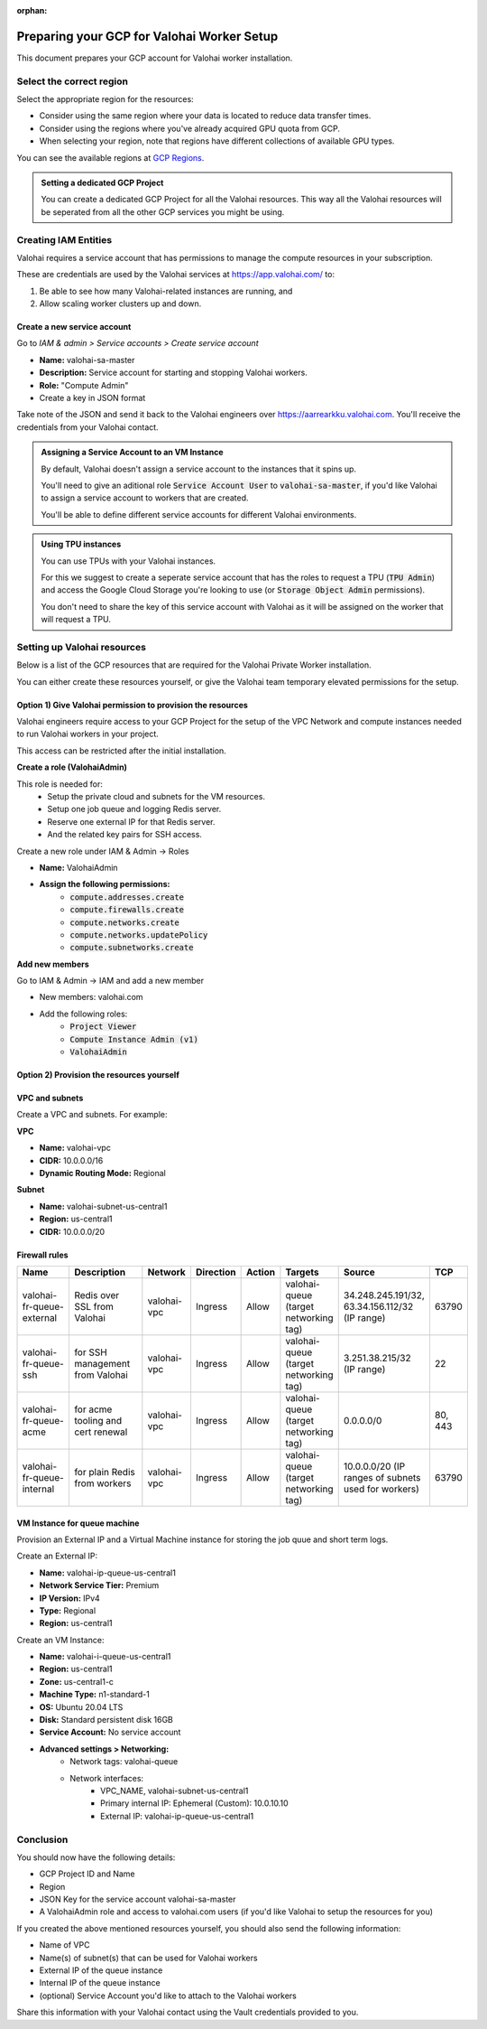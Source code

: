 :orphan:

.. meta::
    :description: How to prepare your GCP environment for a Valohai Private Workers installation


Preparing your GCP for Valohai Worker Setup
#################################################

This document prepares your GCP account for Valohai worker installation.


Select the correct region
--------------------------

Select the appropriate region for the resources:

* Consider using the same region where your data is located to reduce data transfer times.
* Consider using the regions where you've already acquired GPU quota from GCP.
* When selecting your region, note that regions have different collections of available GPU types.

You can see the available regions at `GCP Regions <https://cloud.google.com/compute/docs/regions-zones/>`_.

.. admonition:: Setting a dedicated GCP Project
    :class: tip

    You can create a dedicated GCP Project for all the Valohai resources. This way all the Valohai resources will be seperated from all the other GCP services you might be using.


Creating IAM Entities
------------------------------------

Valohai requires a service account that has permissions to manage the compute resources in your subscription.

These are credentials are used by the Valohai services at https://app.valohai.com/ to: 

1. Be able to see how many Valohai-related instances are running, and 
2. Allow scaling worker clusters up and down.

Create a new service account
^^^^^^^^^^^^^^^^^^^^^^^^^^^^^

Go to `IAM & admin > Service accounts > Create service account`

* **Name:** valohai-sa-master
* **Description:** Service account for starting and stopping Valohai workers.
* **Role:** "Compute Admin"
* Create a key in JSON format

Take note of the JSON and send it back to the Valohai engineers over https://aarrearkku.valohai.com. You'll receive the credentials from your Valohai contact.


.. admonition:: Assigning a Service Account to an VM Instance
    :class: tip

    By default, Valohai doesn't assign a service account to the instances that it spins up. 
    
    You'll need to give an aditional role :code:`Service Account User` to :code:`valohai-sa-master`, if you'd like Valohai to assign a service account to workers that are created.
    
    You'll be able to define different service accounts for different Valohai environments.

.. 

.. admonition:: Using TPU instances
    :class: note

    You can use TPUs with your Valohai instances.
    
    For this we suggest to create a seperate service account that has the roles to request a TPU (:code:`TPU Admin`) and access the Google Cloud Storage you're looking to use (or :code:`Storage Object Admin` permissions).
    
    You don't need to share the key of this service account with Valohai as it will be assigned on the worker that will request a TPU.

..

Setting up Valohai resources
------------------------------

Below is a list of the GCP resources that are required for the Valohai Private Worker installation.

You can either create these resources yourself, or give the Valohai team temporary elevated permissions for the setup.

Option 1) Give Valohai permission to provision the resources
^^^^^^^^^^^^^^^^^^^^^^^^^^^^^^^^^^^^^^^^^^^^^^^^^^^^^^^^^^^^^^^^^^

Valohai engineers require access to your GCP Project for the setup of the VPC Network and compute instances needed to run Valohai workers in your project.

This access can be restricted after the initial installation.

**Create a role (ValohaiAdmin)**

This role is needed for:
  - Setup the private cloud and subnets for the VM resources.
  - Setup one job queue and logging Redis server.
  - Reserve one external IP for that Redis server.
  - And the related key pairs for SSH access.

Create a new role under IAM & Admin -> Roles

* **Name:** ValohaiAdmin
* **Assign the following permissions:**
    * :code:`compute.addresses.create`
    * :code:`compute.firewalls.create`
    * :code:`compute.networks.create`
    * :code:`compute.networks.updatePolicy`
    * :code:`compute.subnetworks.create`

**Add new members**

Go to IAM & Admin -> IAM and add a new member

* New members: valohai.com
* Add the following roles:
    * :code:`Project Viewer`
    * :code:`Compute Instance Admin (v1)`
    * :code:`ValohaiAdmin`

Option 2) Provision the resources yourself
^^^^^^^^^^^^^^^^^^^^^^^^^^^^^^^^^^^^^^^^^^^^^^^^^^^^^^

VPC and subnets
^^^^^^^^^^^^^^^^

Create a VPC and subnets. For example:

**VPC**

* **Name:** valohai-vpc
* **CIDR:** 10.0.0.0/16
* **Dynamic Routing Mode:** Regional

**Subnet**

* **Name:** valohai-subnet-us-central1
* **Region:** us-central1
* **CIDR:** 10.0.0.0/20

Firewall rules
^^^^^^^^^^^^^^^^

.. list-table::
    :header-rows: 1
    :widths: 25 30 10 5 5 10 10 5

    * - Name
      - Description
      - Network
      - Direction
      - Action
      - Targets
      - Source
      - TCP
    * - valohai-fr-queue-external
      - Redis over SSL from Valohai
      - valohai-vpc
      - Ingress
      - Allow
      - valohai-queue (target networking tag)
      - 34.248.245.191/32, 63.34.156.112/32 (IP range)
      - 63790
    * - valohai-fr-queue-ssh
      - for SSH management from Valohai
      - valohai-vpc
      - Ingress
      - Allow
      - valohai-queue (target networking tag)
      - 3.251.38.215/32 (IP range)
      - 22
    * - valohai-fr-queue-acme
      - for acme tooling and cert renewal
      - valohai-vpc
      - Ingress
      - Allow
      - valohai-queue (target networking tag)
      - 0.0.0.0/0
      - 80, 443
    * - valohai-fr-queue-internal
      - for plain Redis from workers
      - valohai-vpc
      - Ingress
      - Allow
      - valohai-queue (target networking tag)
      - 10.0.0.0/20 (IP ranges of subnets used for workers)
      - 63790

VM Instance for queue machine
^^^^^^^^^^^^^^^^^^^^^^^^^^^^^^^^

Provision an External IP and a Virtual Machine instance for storing the job quue and short term logs.

Create an External IP:

* **Name:** valohai-ip-queue-us-central1
* **Network Service Tier:** Premium
* **IP Version:** IPv4
* **Type:** Regional
* **Region:** us-central1

Create an VM Instance:

* **Name:** valohai-i-queue-us-central1
* **Region:** us-central1
* **Zone:** us-central1-c
* **Machine Type:** n1-standard-1
* **OS:** Ubuntu 20.04 LTS
* **Disk:** Standard persistent disk 16GB
* **Service Account:** No service account
* **Advanced settings > Networking:**
    * Network tags: valohai-queue
    * Network interfaces:
        * VPC_NAME, valohai-subnet-us-central1
        * Primary internal IP: Ephemeral (Custom): 10.0.10.10
        * External IP: valohai-ip-queue-us-central1

Conclusion
-------------

You should now have the following details:

* GCP Project ID and Name
* Region
* JSON Key for the service account valohai-sa-master
* A ValohaiAdmin role and access to valohai.com users (if you'd like Valohai to setup the resources for you)

If you created the above mentioned resources yourself, you should also send the following information:

* Name of VPC
* Name(s) of subnet(s) that can be used for Valohai workers
* External IP of the queue instance
* Internal IP of the queue instance
* (optional) Service Account you'd like to attach to the Valohai workers

Share this information with your Valohai contact using the Vault credentials provided to you.


.. seealso:: 

    Each Valohai project has one or more data stores. A data store is a secure place to keep your files; you download training data from there and upload files from your executions there (e.g. models, weights, images).

    It's good practice to setup one Google Cloud storage Bucket to work as the default bucket for all projects in your organization. Each project owner can then change the bucket if needed, but this way you can ensure that all data ends up in your bucket, instead of the shared Valohai storage.

    `Add Google Cloud Storage to Valohai </tutorials/cloud-storage/private-gcp-bucket/>`_
